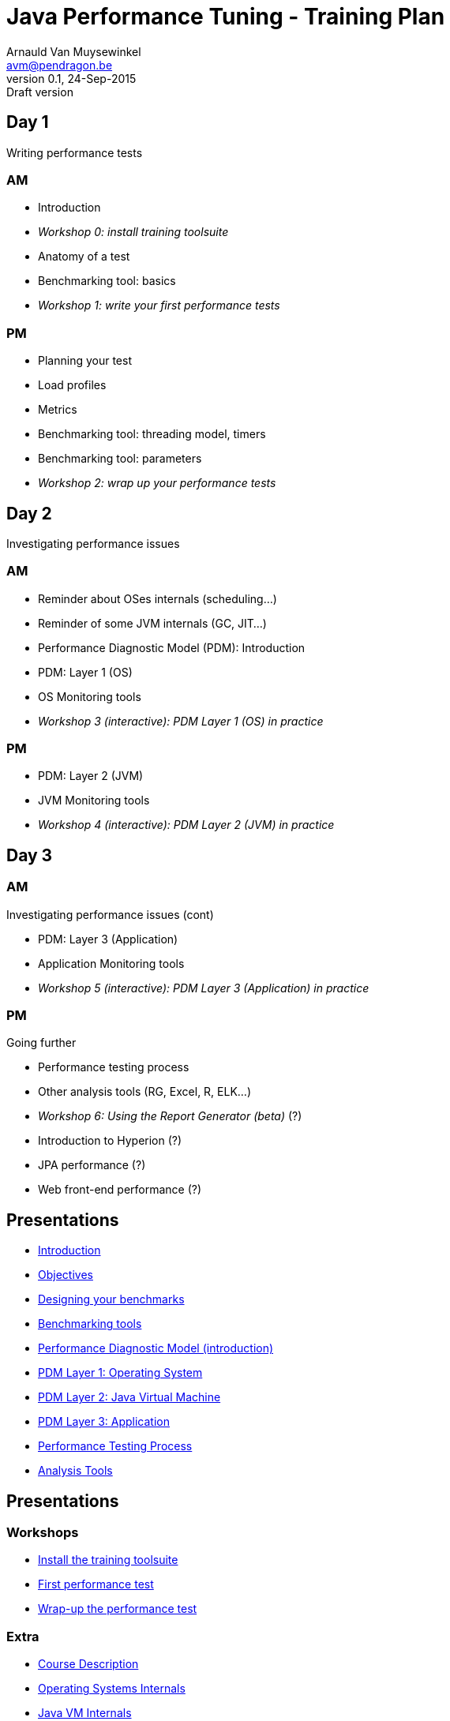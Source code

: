 // build_options: 
Java Performance Tuning - Training Plan
=======================================
Arnauld Van Muysewinkel <avm@pendragon.be>
v0.1, 24-Sep-2015: Draft version
:backend: slidy
//:theme: volnitsky
:data-uri:
:copyright: Creative-Commons-Zero (Arnauld Van Muysewinkel)

Day 1
-----

*****
Writing performance tests
*****

AM
~~

* Introduction
* _Workshop 0: install training toolsuite_
* Anatomy of a test
* Benchmarking tool: basics
* _Workshop 1: write your first performance tests_

[role="incremental"]
PM
~~

* Planning your test
* Load profiles
* Metrics
* Benchmarking tool: threading model, timers
* Benchmarking tool: parameters
* _Workshop 2: wrap up your performance tests_

Day 2
-----

*****
Investigating performance issues
*****

AM
~~

* Reminder about OSes internals (scheduling...)
* Reminder of some JVM internals (GC, JIT...)
* Performance Diagnostic Model (PDM): Introduction
* PDM: Layer 1 (OS)
* OS Monitoring tools
* _Workshop 3 (interactive): PDM Layer 1 (OS) in practice_

[role="incremental"]
PM
~~

* PDM: Layer 2 (JVM)
* JVM Monitoring tools
* _Workshop 4 (interactive): PDM Layer 2 (JVM) in practice_

Day 3
-----

AM
~~

*****
Investigating performance issues (cont)
*****

* PDM: Layer 3 (Application)
* Application Monitoring tools
* _Workshop 5 (interactive): PDM Layer 3 (Application) in practice_

[role="incremental"]
PM
~~

*****
Going further
*****

* Performance testing process
* Other analysis tools (RG, Excel, R, ELK...)
* _Workshop 6: Using the Report Generator (beta)_ (?)
// Is it feasible to share the RG with a broader audience?
* Introduction to Hyperion (?)
* JPA performance (?)
* Web front-end performance (?)


Presentations
-------------

* link:../1-intro/0-introduction.html[Introduction]
* link:../1-intro/1-objectives.html[Objectives]
* link:../2-benchmark/1-benchmark_design.html[Designing your benchmarks]
* link:../2-benchmark/2-benchmark_tool.html[Benchmarking tools]
* link:../3-pdm/0-pdm_intro.html[Performance Diagnostic Model (introduction)]
* link:../3-pdm/1-pdm_l1-os.html[PDM Layer 1: Operating System]
* link:../3-pdm/2-pdm_l2-jvm.html[PDM Layer 2: Java Virtual Machine]
* link:../3-pdm/3-pdm_l3-app.html[PDM Layer 3: Application]
* link:../4-process/0-perf_test_process.html[Performance Testing Process]
* link:../5-analysis/1-analysis_tools.html[Analysis Tools]


Presentations
-------------

Workshops
~~~~~~~~~

* link:../1-intro/w0-install.html[Install the training toolsuite]
* link:../2-benchmark/w1-first_benchmark.html[First performance test]
* link:../2-benchmark/w2-wrapup_benchmark.html[Wrap-up the performance test]


Extra
~~~~~

* link:../0-extra/0-course_description.html[Course Description]
* link:../0-extra/2-internals_os.html[Operating Systems Internals]
* link:../0-extra/3-internals_jvm.html[Java VM Internals]

